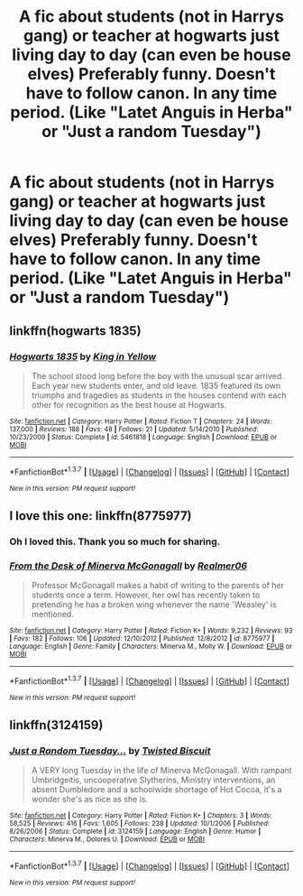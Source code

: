#+TITLE: A fic about students (not in Harrys gang) or teacher at hogwarts just living day to day (can even be house elves) Preferably funny. Doesn't have to follow canon. In any time period. (Like "Latet Anguis in Herba" or "Just a random Tuesday")

* A fic about students (not in Harrys gang) or teacher at hogwarts just living day to day (can even be house elves) Preferably funny. Doesn't have to follow canon. In any time period. (Like "Latet Anguis in Herba" or "Just a random Tuesday")
:PROPERTIES:
:Author: T_M_Riddle
:Score: 13
:DateUnix: 1465230788.0
:DateShort: 2016-Jun-06
:FlairText: Request
:END:

** linkffn(hogwarts 1835)
:PROPERTIES:
:Author: Raalph
:Score: 3
:DateUnix: 1465231322.0
:DateShort: 2016-Jun-06
:END:

*** [[http://www.fanfiction.net/s/5461818/1/][*/Hogwarts 1835/*]] by [[https://www.fanfiction.net/u/1052599/King-in-Yellow][/King in Yellow/]]

#+begin_quote
  The school stood long before the boy with the unusual scar arrived. Each year new students enter, and old leave. 1835 featured its own triumphs and tragedies as students in the houses contend with each other for recognition as the best house at Hogwarts.
#+end_quote

^{/Site/: [[http://www.fanfiction.net/][fanfiction.net]] *|* /Category/: Harry Potter *|* /Rated/: Fiction T *|* /Chapters/: 24 *|* /Words/: 137,000 *|* /Reviews/: 188 *|* /Favs/: 48 *|* /Follows/: 21 *|* /Updated/: 5/14/2010 *|* /Published/: 10/23/2009 *|* /Status/: Complete *|* /id/: 5461818 *|* /Language/: English *|* /Download/: [[http://www.ff2ebook.com/old/ffn-bot/index.php?id=5461818&source=ff&filetype=epub][EPUB]] or [[http://www.ff2ebook.com/old/ffn-bot/index.php?id=5461818&source=ff&filetype=mobi][MOBI]]}

--------------

*FanfictionBot*^{1.3.7} *|* [[[https://github.com/tusing/reddit-ffn-bot/wiki/Usage][Usage]]] | [[[https://github.com/tusing/reddit-ffn-bot/wiki/Changelog][Changelog]]] | [[[https://github.com/tusing/reddit-ffn-bot/issues/][Issues]]] | [[[https://github.com/tusing/reddit-ffn-bot/][GitHub]]] | [[[https://www.reddit.com/message/compose?to=tusing][Contact]]]

^{/New in this version: PM request support!/}
:PROPERTIES:
:Author: FanfictionBot
:Score: 1
:DateUnix: 1465231344.0
:DateShort: 2016-Jun-06
:END:


** I love this one: linkffn(8775977)
:PROPERTIES:
:Author: silver_fire_lizard
:Score: 2
:DateUnix: 1465243011.0
:DateShort: 2016-Jun-07
:END:

*** Oh I loved this. Thank you so much for sharing.
:PROPERTIES:
:Author: RisingSunsets
:Score: 2
:DateUnix: 1465244469.0
:DateShort: 2016-Jun-07
:END:


*** [[http://www.fanfiction.net/s/8775977/1/][*/From the Desk of Minerva McGonagall/*]] by [[https://www.fanfiction.net/u/436397/Realmer06][/Realmer06/]]

#+begin_quote
  Professor McGonagall makes a habit of writing to the parents of her students once a term. However, her owl has recently taken to pretending he has a broken wing whenever the name 'Weasley' is mentioned.
#+end_quote

^{/Site/: [[http://www.fanfiction.net/][fanfiction.net]] *|* /Category/: Harry Potter *|* /Rated/: Fiction K+ *|* /Words/: 9,232 *|* /Reviews/: 93 *|* /Favs/: 182 *|* /Follows/: 106 *|* /Updated/: 12/10/2012 *|* /Published/: 12/8/2012 *|* /id/: 8775977 *|* /Language/: English *|* /Genre/: Family *|* /Characters/: Minerva M., Molly W. *|* /Download/: [[http://www.ff2ebook.com/old/ffn-bot/index.php?id=8775977&source=ff&filetype=epub][EPUB]] or [[http://www.ff2ebook.com/old/ffn-bot/index.php?id=8775977&source=ff&filetype=mobi][MOBI]]}

--------------

*FanfictionBot*^{1.3.7} *|* [[[https://github.com/tusing/reddit-ffn-bot/wiki/Usage][Usage]]] | [[[https://github.com/tusing/reddit-ffn-bot/wiki/Changelog][Changelog]]] | [[[https://github.com/tusing/reddit-ffn-bot/issues/][Issues]]] | [[[https://github.com/tusing/reddit-ffn-bot/][GitHub]]] | [[[https://www.reddit.com/message/compose?to=tusing][Contact]]]

^{/New in this version: PM request support!/}
:PROPERTIES:
:Author: FanfictionBot
:Score: 1
:DateUnix: 1465243031.0
:DateShort: 2016-Jun-07
:END:


** linkffn(3124159)
:PROPERTIES:
:Author: Freshenstein
:Score: 1
:DateUnix: 1465252330.0
:DateShort: 2016-Jun-07
:END:

*** [[http://www.fanfiction.net/s/3124159/1/][*/Just a Random Tuesday.../*]] by [[https://www.fanfiction.net/u/957547/Twisted-Biscuit][/Twisted Biscuit/]]

#+begin_quote
  A VERY long Tuesday in the life of Minerva McGonagall. With rampant Umbridgeitis, uncooperative Slytherins, Ministry interventions, an absent Dumbledore and a schoolwide shortage of Hot Cocoa, it's a wonder she's as nice as she is.
#+end_quote

^{/Site/: [[http://www.fanfiction.net/][fanfiction.net]] *|* /Category/: Harry Potter *|* /Rated/: Fiction K+ *|* /Chapters/: 3 *|* /Words/: 58,525 *|* /Reviews/: 416 *|* /Favs/: 1,605 *|* /Follows/: 238 *|* /Updated/: 10/1/2006 *|* /Published/: 8/26/2006 *|* /Status/: Complete *|* /id/: 3124159 *|* /Language/: English *|* /Genre/: Humor *|* /Characters/: Minerva M., Dolores U. *|* /Download/: [[http://www.ff2ebook.com/old/ffn-bot/index.php?id=3124159&source=ff&filetype=epub][EPUB]] or [[http://www.ff2ebook.com/old/ffn-bot/index.php?id=3124159&source=ff&filetype=mobi][MOBI]]}

--------------

*FanfictionBot*^{1.3.7} *|* [[[https://github.com/tusing/reddit-ffn-bot/wiki/Usage][Usage]]] | [[[https://github.com/tusing/reddit-ffn-bot/wiki/Changelog][Changelog]]] | [[[https://github.com/tusing/reddit-ffn-bot/issues/][Issues]]] | [[[https://github.com/tusing/reddit-ffn-bot/][GitHub]]] | [[[https://www.reddit.com/message/compose?to=tusing][Contact]]]

^{/New in this version: PM request support!/}
:PROPERTIES:
:Author: FanfictionBot
:Score: 1
:DateUnix: 1465252337.0
:DateShort: 2016-Jun-07
:END:
